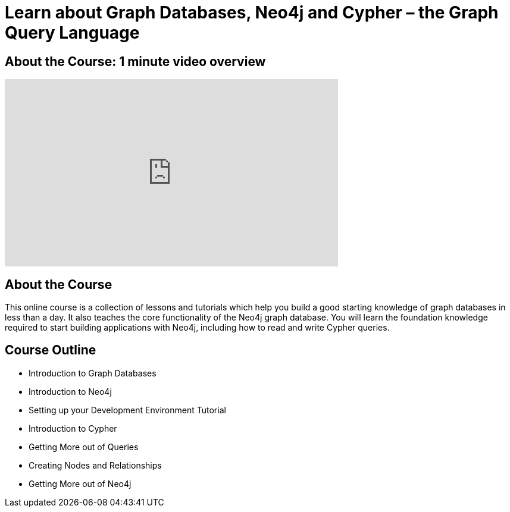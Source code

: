 = Learn about Graph Databases, Neo4j and Cypher – the Graph Query Language

== About the Course: 1 minute video overview

video::haanomzfZbc[youtube,width=560,height=315]

== About the Course

This online course is a collection of lessons and tutorials which help you build a good starting knowledge of graph databases in less than a day.
It also teaches the core functionality of the Neo4j graph database.
You will learn the foundation knowledge required to start building applications with Neo4j, including how to read and write Cypher queries.

== Course Outline

* Introduction to Graph Databases
* Introduction to Neo4j
* Setting up your Development Environment Tutorial
* Introduction to Cypher
* Getting More out of Queries
* Creating Nodes and Relationships
* Getting More out of Neo4j
